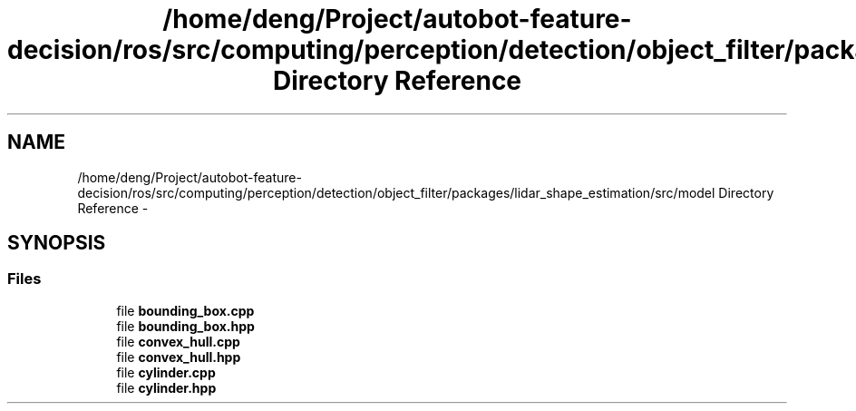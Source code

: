 .TH "/home/deng/Project/autobot-feature-decision/ros/src/computing/perception/detection/object_filter/packages/lidar_shape_estimation/src/model Directory Reference" 3 "Fri May 22 2020" "Autoware_Doxygen" \" -*- nroff -*-
.ad l
.nh
.SH NAME
/home/deng/Project/autobot-feature-decision/ros/src/computing/perception/detection/object_filter/packages/lidar_shape_estimation/src/model Directory Reference \- 
.SH SYNOPSIS
.br
.PP
.SS "Files"

.in +1c
.ti -1c
.RI "file \fBbounding_box\&.cpp\fP"
.br
.ti -1c
.RI "file \fBbounding_box\&.hpp\fP"
.br
.ti -1c
.RI "file \fBconvex_hull\&.cpp\fP"
.br
.ti -1c
.RI "file \fBconvex_hull\&.hpp\fP"
.br
.ti -1c
.RI "file \fBcylinder\&.cpp\fP"
.br
.ti -1c
.RI "file \fBcylinder\&.hpp\fP"
.br
.in -1c
